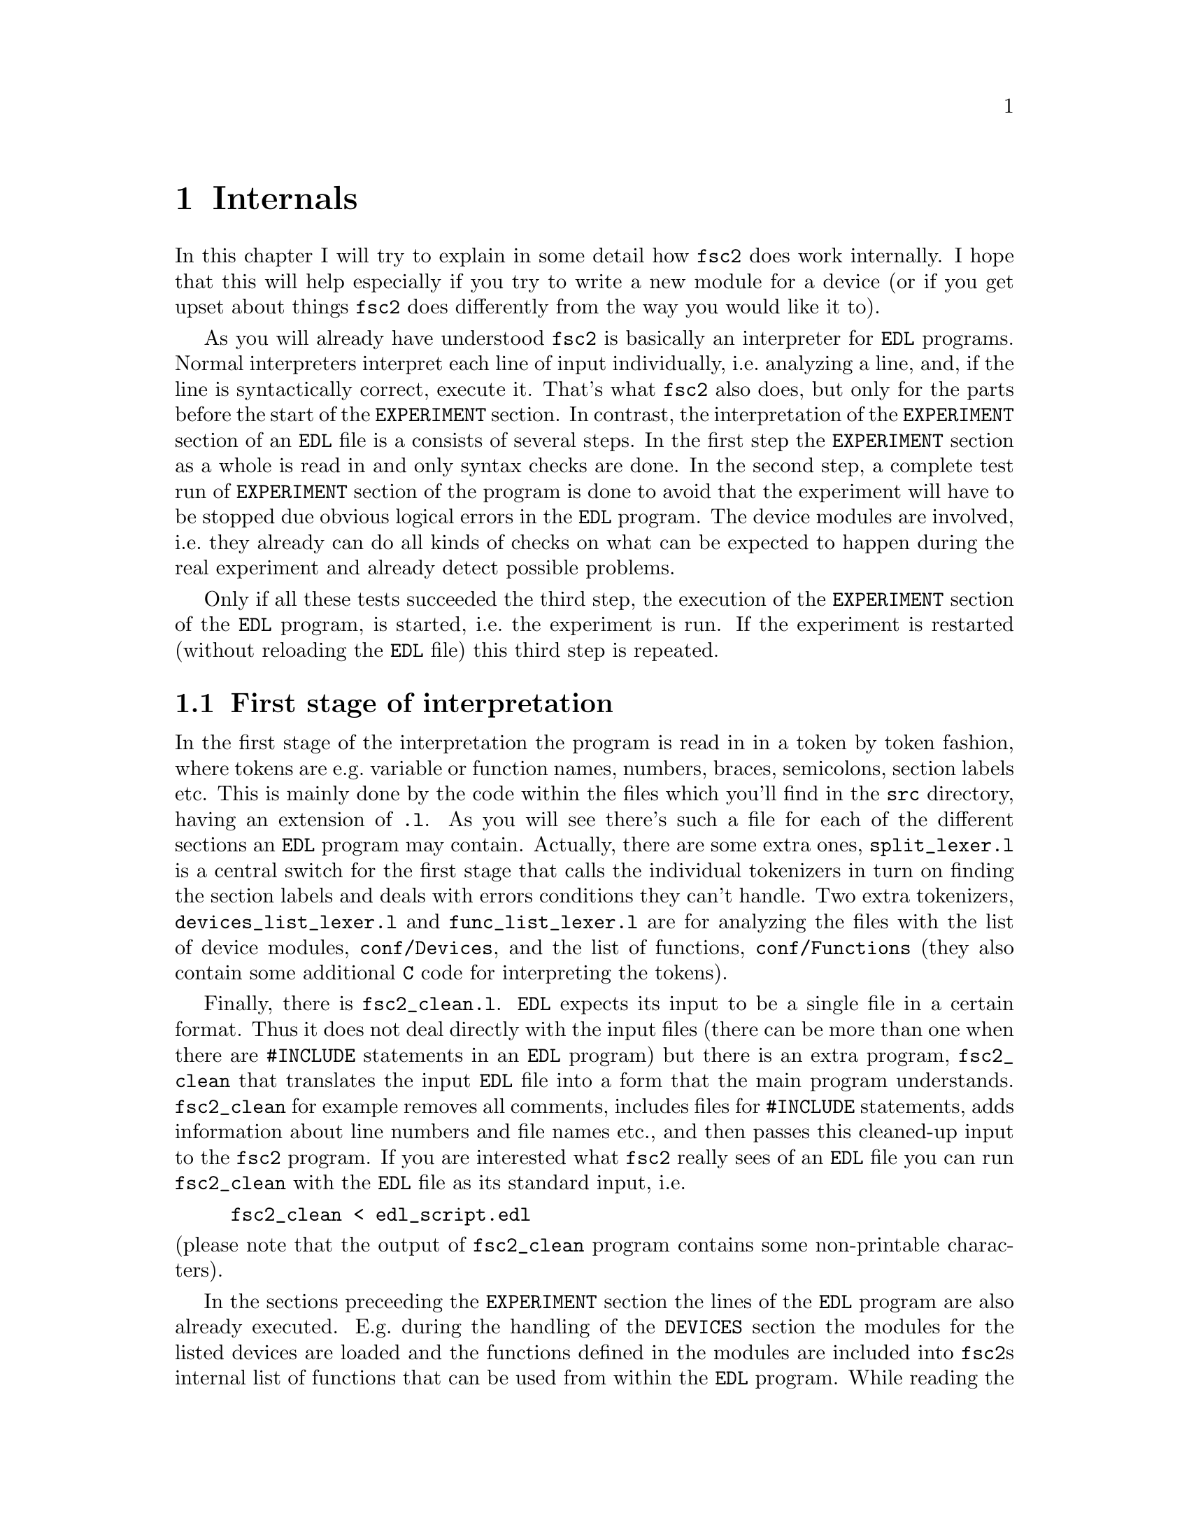 @c $Id$
@c
@c Copyright (C) 1999-2002 Jens Thoms Toerring
@c
@c This file is part of fsc2.
@c
@c Fsc2 is free software; you can redistribute it and/or modify
@c it under the terms of the GNU General Public License as published by
@c the Free Software Foundation; either version 2, or (at your option)
@c any later version.
@c
@c Fsc2 is distributed in the hope that it will be useful,
@c but WITHOUT ANY WARRANTY; without even the implied warranty of
@c MERCHANTABILITY or FITNESS FOR A PARTICULAR PURPOSE.  See the
@c GNU General Public License for more details.
@c
@c You should have received a copy of the GNU General Public License
@c along with fsc2; see the file COPYING.  If not, write to
@c the Free Software Foundation, 59 Temple Place - Suite 330,
@c Boston, MA 02111-1307, USA.


@node Internals, Modules, Cloning Devices, Top
@chapter Internals


In this chapter I will try to explain in some detail how @code{fsc2}
does work internally. I hope that this will help especially if you try
to write a new module for a device (or if you get upset about things
@code{fsc2} does differently from the way you would like it to).

As you will already have understood @code{fsc2} is basically an
interpreter for @code{EDL} programs. Normal interpreters interpret each
line of input individually, i.e.@: analyzing a line, and, if the line is
syntactically correct, execute it. That's what @code{fsc2} also does,
but only for the parts before the start of the @code{EXPERIMENT}
section.  In contrast, the interpretation of the @code{EXPERIMENT}
section of an @code{EDL} file is a consists of several steps. In the
first step the @code{EXPERIMENT} section as a whole is read in and only
syntax checks are done. In the second step, a complete test run of
@code{EXPERIMENT} section of the program is done to avoid that the
experiment will have to be stopped due obvious logical errors in the
@code{EDL} program. The device modules are involved, i.e.@: they already
can do all kinds of checks on what can be expected to happen during the
real experiment and already detect possible problems.

Only if all these tests succeeded the third step, the execution of the
@code{EXPERIMENT} section of the @code{EDL} program, is started, i.e.@:
the experiment is run. If the experiment is restarted (without reloading
the @code{EDL} file) this third step is repeated.


@ifinfo
@menu
* First stage of interpretation::
* Second stage of interpretation::
* Third stage of interpretation::
@end menu
@end ifinfo


@node First stage of interpretation, Second stage of interpretation, Internals, Internals
@section First stage of interpretation


In the first stage of the interpretation the program is read in in a
token by token fashion, where tokens are e.g.@: variable or function
names, numbers, braces, semicolons, section labels etc. This is mainly
done by the code within the files which you'll find in the @file{src}
directory, having an extension of @code{.l}. As you will see there's
such a file for each of the different sections an @code{EDL} program
may contain. Actually, there are some extra ones, @file{split_lexer.l}
is a central switch for the first stage that calls the individual
tokenizers in turn on finding the section labels and deals with errors
conditions they can't handle. Two extra tokenizers,
@file{devices_list_lexer.l} and @file{func_list_lexer.l} are for
analyzing the files with the list of device modules,
@file{conf/Devices}, and the list of functions, @file{conf/Functions}
(they also contain some additional @code{C} code for interpreting the
tokens).


Finally, there is @file{fsc2_clean.l}. @code{EDL} expects its input to
be a single file in a certain format. Thus it does not deal directly
with the input files (there can be more than one when there are
@code{#INCLUDE} statements in an @code{EDL} program) but there is an
extra program, @file{fsc2_clean} that translates the input @code{EDL}
file into a form that the main program understands. @code{fsc2_clean}
for example removes all comments, includes files for @code{#INCLUDE}
statements, adds information about line numbers and file names etc., and
then passes this cleaned-up input to the @code{fsc2} program. If you are
interested what @code{fsc2} really sees of an @code{EDL} file you can
run @code{fsc2_clean} with the @code{EDL} file as its standard input,
i.e.
@example
fsc2_clean < edl_script.edl
@end example
@noindent
(please note that the output of @code{fsc2_clean} program contains some
non-printable characters).


In the sections preceeding the @code{EXPERIMENT} section the lines of
the @code{EDL} program are also already executed. E.g.@: during the
handling of the @code{DEVICES} section the modules for the listed
devices are loaded and the functions defined in the modules are included
into @code{fsc2}s internal list of functions that can be used from
within the @code{EDL} program. While reading the @code{VARIABLES}
section the newly defined variables are added to @code{fsc2}s list of
variables, and, if necessary, are also initialized.


While the tokenizers (i.e.@: the files with an extension of @code{.l})
are used for splitting of the input into manageable tokens, the
execution of the code (now consisting of a stream of tokens) is done in
the files with an extension of @code{.y} (or, to be precise, by the code
created from these files). In these files, the parsers, actions (mostly
a few lines of @code{C} code) are executed for syntactically correct
sets of tokens. Because actions can only be executed for input with the
right syntax, these files also define what is syntactically correct and
what is not.


To give you an example, here's a very simple statement from an
@code{EDL} program:
@example
A = B + 3;
@end example
The tokenizer doesn't has too much to do in this case, it will output a
list of the bits of this line, together with some information about the
class the individual tokens belong to. So, it will pass the following
kind of information to the parser:
@example
Variable, named A
Equal operator
Variable, name 'B'
Plus operator
Integer number with value 3
End of statement character
@end example
@noindent
The parser, in turn, has a list of all syntactically correct
statements@footnote{Actually, the parser does not really has a list of
all syntactically correct statements but contains a set of rules that
define exactly how such statements may look like. One of these rules for
example is that a variable name and an equal operator may be followed by
either a variable, a function call or an integer or floating point
number. Anything not fitting this pattern is an syntax error.}, together
with the information what to do for these statements. One of the rules
is that a statement consisting of sequence of the tokens
@example
Variable, Equal operator, Variable, Plus operator,
integer number, end of statement character
@end example
@noindent
is syntactically correct and that for this sequence of tokens some
@code{C} code has to be executed that fetches the contents of the
variable @code{B}, adds to it the value of the integer number and
finally stores the result into the variable @code{A}. Statements that
are not in the parsers list are @i{per definitionem} syntactically
incorrect. For example, there is no rule on how to deal with a sequence
of tokens as the one above but with the integer number missing. Because
the parser looks at the statements token by token it won't complain
while getting the first four tokens up to the plus. Only if the end of
statement operator, the semicolon, is found directly following the plus
sign it will recognize that there is no rule on how to deal with the
situation, print the error message @code{Syntax error near token
';'} (plus the file name and line number) and abort.


The @code{EXPERIMENT} section is handled differently. Most important,
the code of the @code{EXPERIMENT} section is not executed at this
stage. It is just split up into its tokens and only some rudimentary
kind of syntax check is done, e.g.@: undefined variables or mismatched
braces etc.@: are detected. Instead, an internal list of all the
tokens the @code{EXPERIMENT} section consists of is created. This list
is later used to test and execute the @code{EXPERIMENT} section.


Writers of modules should know that the modules already get loaded when
the @code{DEVICES} section (which always must be the first one) is dealt
with. A module may contain a special function, called a hook function,
that automatically gets called when the module has just been loaded.
This allows for example to set the internal variables of the module to a
well-defined state. This function may not call any functions accessing
the device because neither the GPIB bus nor the serials ports are
configured at this moment.


While handling the part of the @code{EDL} program up to the start of
the @code{EXPERIMENT} section, functions from the modules may be called
(unless they have been explicitely declared to be used only during the
experiment). Usually, such function calls will be used to define the
state of the device at the start of the experiment. For example, the
@code{PREPARATIONS} section may contain a line like
@example
lockin_sensitivity( 100 uV );
@end example
@noindent
When @code{fsc2} interprets this line it will call the appropriate
function in the module for the lock-in amplifier with a floating point
number of @code{0.0001} as the argument (the module does not have to
take care of dealing with units, they are already translated by
@code{fsc2}).  The module function for setting the lock-in amplifiers
sensitivity should now check the argument it got passed (there may or may
not be a sensitivity setting of @code{0.0001} and only the module knows
about it). If the argument is reasonable the module should store the
value to be set when the lock-in amplifier gets initialized at the start
of the experiment.

How to deal with completely wrong arguments or arguments that don't fit
(e.g.@: if the argument is @code{40 uV} but the lock-in amplifier has
only sensitivity settings of @code{30 uV} and @code{100 uV}) is
completely up to the writer of the module, @code{fsc2} will accept
whatever the module returns. For example, the module may accept the
argument after converting it to something more correct and printing out
a warning or it may bail out and tell @code{fsc2} to stop with
interpreting the @code{EDL} file.


Another thing module writers should keep in mind is that this first (and
also the second) stage is only run once, while the experiment itself may
be run several times. Thus it is important that the values with which a
device must be initialized at the start of an experiment are stored in a
way that they aren't overwritten during the experiment. For example, it
does not suffice to have one single variable for the lock-in amplifiers
sensitivity because the sensitivity and thus the variable might get
changed during the experiment.


@node Second stage of interpretation, Third stage of interpretation, First stage of interpretation, Internals
@section Second stage of interpretation

The second stage of the interpretation of an @code{EDL} program is
the test run of the @code{EXPERIMENT} section. A test run is necessary
for two reasons. First, only a very rudimentary syntax check has been
done for the @code{EXPERIMENT} section until now. Second, and much more
important, the program may contain logical errors and it would be rather
annoying if these would only be found after the experiment had already
been run for several hours, necessitating the premature end of the
experiment. For example, without a "dry" run it could happen that only
after a long time it is detected that the field of the magnet is
requested to be set to a value that the magnet can't produce. In this
case there usually are only few alternatives, if any, to aborting the
experiment. Foreseeing and taking the appropriate measures for such
possibly fatal situation would complicate both the writing of modules
and @code{EDL} programs enormously and probably would still not catch
all of them.


By doing a test run, on the other hand, for example the function for
setting the magnet to a new field will be called with all values that
are to be expected during the real experiment and thus invalid field
settings can be detected in advance. Doing a test run is much faster
than running the experiment itself, because during the test run the
devices will not be accessed (which usually uses at least 90% of the
whole time), calls of the @code{wait()} function do not make the program
sleep for the requested time, no graphics are drawn etc.


The writers of modules have an important responsibility to make running
the test run possible. During the test run the devices can't be
accessed. Despite this the modules have to deal in a reasonable way with
requests for returning data from the devices. Thus the modules must,
during the test run, "invent" data for the real ones. This can be a bit
tricky and special care must be taken to insure that these "invented"
data are consistent. For example, if a module for a lock-in amplifier
first gets asked for the sensitivity setting and then for measured data
it may not return data that represent voltages larger than the
sensitivity setting it "invented". There may even be situations, where
the module has no chance to find out if the arguments it gets passed for
a function are acceptable without determining the real state of the
device. If possible, incidents like this should be stored by the module
and the module should test at the time of device initialization if these
arguments were really acceptable and, if not, stop the experiment.


One real-world example of this case are the settings for windows for the
digitizers, defining the parts of the complete measured curve that get
returned or that are integrated over etc. Because during the test run
neither the time base nor the amount of pre-trigger the digitizer is set
to are known (unless both have been set explicitely from the @code{EDL}
program) it can't be tested if the windows start and end positions are
within the time slice the digitizer measures. Thus the module can just
store these settings and tell @code{fsc2} that they seem to be
reasonable. Only when the experiment starts and the module has it's
first chance of finding out the real time base and pre-trigger setting
it can do the necessary checks on the window settings and should abort
the experiment at the earliest possible point of time if necessary.


To make things a bit easier when writing modules two hook functions can
be defined within a module that get called automatically at the start of
the test run and after the test run finished successfully.


@node Third stage of interpretation, , Second stage of interpretation, Internals
@section Third stage of interpretation


The third and final stage of the interpretation of an @code{EDL}
program is running the real experiment. This third stage may be repeated
several times if the user restarts an experiment without reloading the
@code{EDL} file.


At the start of the third stage first the GPIB bus and the serial ports
are initialized (at least if one of the devices needs them). Next hook
functions in the modules are called that allow the modules to initialize
the devices and do all checks they find necessary. If this was
successful the graphics for the experiment is initialized, opening up
the display window. When all this has been done @code{fsc2} is ready
to do the experiment, i.e.@: to interpret the @code{EXPERIMENT} section.


But there is a twist. Just before starting to interpret the
@code{EXPERIMENT} section @code{fsc2} splits itself into two independent
processes by doing a @code{fork()}. If you use the @code{ps} command to
list all your running processes suddenly a new instance of @code{fsc2}
will be listed@footnote{Please note that already before the experiment
gets started you will find two instances of @code{fsc2} running, during
the experiment there are (at least) three.}. One of these two processes
is doing the interpretation of the @code{EXPERIMENT} section, i.e.@: is
runing the experiment, while the other process is responsible for the
graphics and all interaction with the user.


The main reason for splitting the execution of the experiment into two
separate tasks is the following: The execution of the experiment, as far
as concerned with acquiring data from the devices etc.@: should be
unimpeded (at least as far as possible) from the task of dealing with
user requests to allow maximum execution speed and to make the timing of
the experiment less dependent on user interruptions. Take for example
the case that the user starts to move one of @code{fsc2}s windows around
on the screen. As long as she is moving the window no other instructions
of the program can be executed, which effectively would stop the
experiment for this time even though nothing really relevant happens. By
having one task for the actual execution of the experiment and one for
the user interaction this problem vanishes because the task for the
experiment can continue while only the other task, responcible for the
user interaction, is blocked. This, of course, also applies to all other
actions the user may initiate, e.g.@: resizing of windows, magnification
of data etc.


The approach requires some channels of communication between the two
processes. Because the user interaction task has to draw the new data
the execution task will have to send the newly acquired data to the user
interaction task and for the other way round the user interaction task
must be able to stop the experiment when the user hits the @code{Stop}
button. But this is done in a way that usually can't be impeded by user
interruptions. The only exceptions are cases where the further execution
of the experiment depends on user input, e.g.@: if within the experiment
a new file has to be opened and the name must be selected by the user.


The most important part of the communication between parent process (the
user interaction task) and the child process (the task running the
experiment) is basically a one-way communication -- the child process
must pass on newly acquired data to be drawn by the parent process. The
child processes writes the new data (together with the information where
they are to be drawn) into a shared memory segment and stores the key
for this memory segment in a still unused slot in another buffer (that
also resides in shared memory). Then it sends the parent process a
signal to inform it that new data are available and continues
immediately.


The parent, one the other hand, gets interrupted immediately by the
signal (even while it is doing some other tasks on behalf of the user),
removes and stores the key for the memory segment, and can now deal with
the new data whenever it has the time to do so.


Problems can arise only if the child process creates new data at a much
higher rate than the parent can accept them, in which case the buffer
for memory segment keys would fill up@footnote{The buffer is is guarded
against overflows by a semaphore that is initialized to the number of
slots in the buffer and on which the child process does a down operation
before writing data into the buffer while the parent process posts it
after removing an item.}. Only in this case the child process will have
to halt the experiment until the parent empties some of the slots for
keys in the buffer. But, fortunately, in practice this rarely
happens. And as a further safeguard against this happening the parent is
written in a way that it will empty slots in the buffer as fast as
possible, if necessary deferring to draw data or to react to user
requests.


There is also a second communication channel for cases where the task
running the experiment needs some user input. Typical cases are requests
for file names, but also requests for information about the state of
objects in the toolbox. Here the task running the experiment always has
to wait for a reaction by the user interaction task (which in turn may
have to wait for user input).

